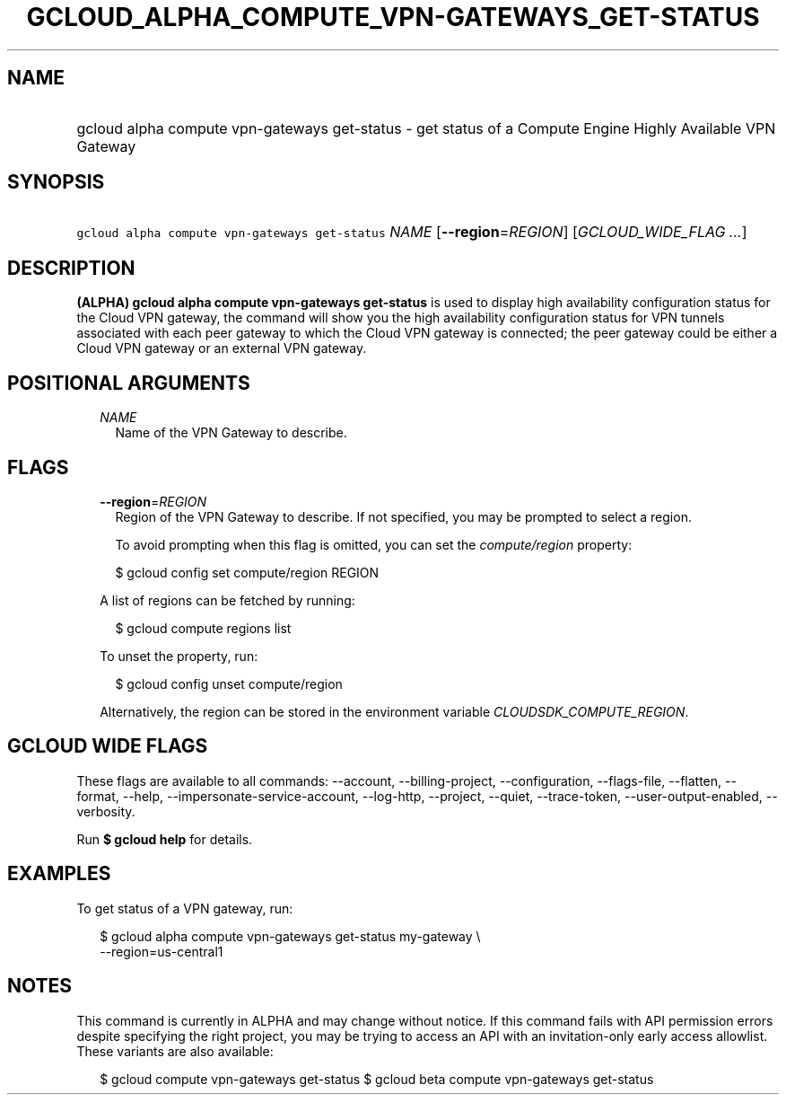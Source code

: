 
.TH "GCLOUD_ALPHA_COMPUTE_VPN\-GATEWAYS_GET\-STATUS" 1



.SH "NAME"
.HP
gcloud alpha compute vpn\-gateways get\-status \- get status of a Compute Engine Highly Available VPN Gateway



.SH "SYNOPSIS"
.HP
\f5gcloud alpha compute vpn\-gateways get\-status\fR \fINAME\fR [\fB\-\-region\fR=\fIREGION\fR] [\fIGCLOUD_WIDE_FLAG\ ...\fR]



.SH "DESCRIPTION"

\fB(ALPHA)\fR \fBgcloud alpha compute vpn\-gateways get\-status\fR is used to
display high availability configuration status for the Cloud VPN gateway, the
command will show you the high availability configuration status for VPN tunnels
associated with each peer gateway to which the Cloud VPN gateway is connected;
the peer gateway could be either a Cloud VPN gateway or an external VPN gateway.



.SH "POSITIONAL ARGUMENTS"

.RS 2m
.TP 2m
\fINAME\fR
Name of the VPN Gateway to describe.


.RE
.sp

.SH "FLAGS"

.RS 2m
.TP 2m
\fB\-\-region\fR=\fIREGION\fR
Region of the VPN Gateway to describe. If not specified, you may be prompted to
select a region.

To avoid prompting when this flag is omitted, you can set the
\f5\fIcompute/region\fR\fR property:

.RS 2m
$ gcloud config set compute/region REGION
.RE

A list of regions can be fetched by running:

.RS 2m
$ gcloud compute regions list
.RE

To unset the property, run:

.RS 2m
$ gcloud config unset compute/region
.RE

Alternatively, the region can be stored in the environment variable
\f5\fICLOUDSDK_COMPUTE_REGION\fR\fR.


.RE
.sp

.SH "GCLOUD WIDE FLAGS"

These flags are available to all commands: \-\-account, \-\-billing\-project,
\-\-configuration, \-\-flags\-file, \-\-flatten, \-\-format, \-\-help,
\-\-impersonate\-service\-account, \-\-log\-http, \-\-project, \-\-quiet,
\-\-trace\-token, \-\-user\-output\-enabled, \-\-verbosity.

Run \fB$ gcloud help\fR for details.



.SH "EXAMPLES"

To get status of a VPN gateway, run:

.RS 2m
$ gcloud alpha compute vpn\-gateways get\-status my\-gateway \e
  \-\-region=us\-central1
.RE



.SH "NOTES"

This command is currently in ALPHA and may change without notice. If this
command fails with API permission errors despite specifying the right project,
you may be trying to access an API with an invitation\-only early access
allowlist. These variants are also available:

.RS 2m
$ gcloud compute vpn\-gateways get\-status
$ gcloud beta compute vpn\-gateways get\-status
.RE

